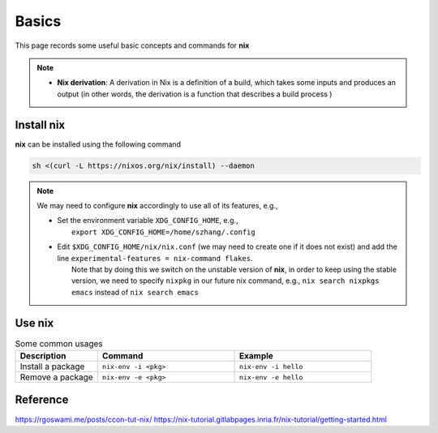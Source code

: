 Basics
=====

This page records some useful basic concepts and commands for **nix** 

.. note::

   - **Nix derivation**: A derivation in Nix is a definition of a build, which takes some inputs and produces an output (in other words, the derivation is a function that describes a build process )

Install nix
------
**nix** can be installed using the following command

.. code-block:: bash

   sh <(curl -L https://nixos.org/nix/install) --daemon

.. note::

   We may need to configure **nix** accordingly to use all of its features, e.g.,

   - | Set the environment variable ``XDG_CONFIG_HOME``, e.g.,
     |   ``export XDG_CONFIG_HOME=/home/szhang/.config``
   - | Edit ``$XDG_CONFIG_HOME/nix/nix.conf`` (we may need to create one if it does not exist) 
       and add the line ``experimental-features = nix-command flakes``.
     |   Note that by doing this we switch on the unstable version of **nix**,
         in order to keep using the stable version, we need to specify ``nixpkg`` in our future nix command, e.g., ``nix search nixpkgs emacs``
         instead of ``nix search emacs``


Use nix
------
.. list-table:: Some common usages
   :widths: 30 50 50
   :header-rows: 1

   * - Description
     - Command
     - Example
   * - Install a package
     - ``nix-env -i <pkg>`` 
     - ``nix-env -i hello``
   * - Remove a package
     - ``nix-env -e <pkg>`` 
     - ``nix-env -e hello`` 



Reference
------
https://rgoswami.me/posts/ccon-tut-nix/
https://nix-tutorial.gitlabpages.inria.fr/nix-tutorial/getting-started.html


